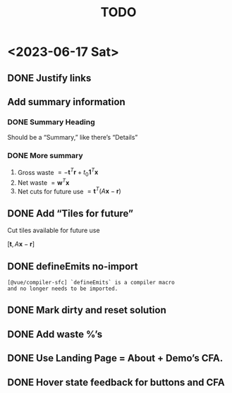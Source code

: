 #+TITLE: TODO

* <2023-06-17 Sat>

** DONE Justify links
CLOSED: [2023-06-17 Sat 09:42]


#+DOWNLOADED: screenshot @ 2023-06-17 09:10:58
[[file:org-download-images/<2023-06-17_Sat>/2023-06-17_09-10-58_screenshot.png]]


** Add summary information

*** DONE Summary Heading
CLOSED: [2023-06-17 Sat 10:28]

Should be a “Summary,” like there’s “Details”

*** DONE More summary
CLOSED: [2023-06-17 Sat 10:29]

1. Gross waste $= -\mathbf{t}^T\mathbf{r} +
   t_0\mathbf{1}^T\mathbf{x}$
2. Net waste $=\mathbf{w}^T\mathbf{x}$
3. Net cuts for future use
   $=\mathbf{t}^T(A\mathbf{x}-\mathbf{r})$

** DONE Add “Tiles for future”
CLOSED: [2023-06-17 Sat 10:29]

Cut tiles available for future use

$[\mathbf{t},A\mathbf{x}-\mathbf{r}]$

** DONE defineEmits no-import
CLOSED: [2023-06-17 Sat 10:30]

#+begin_example
  [@vue/compiler-sfc] `defineEmits` is a compiler macro
  and no longer needs to be imported.
#+end_example

** DONE Mark dirty and reset solution
CLOSED: [2023-06-17 Sat 10:51]

** DONE Add waste %’s
CLOSED: [2023-06-17 Sat 11:20]

** DONE Use Landing Page = About + Demo’s CFA.
CLOSED: [2023-06-17 Sat 16:27]

** DONE Hover state feedback for buttons and CFA
CLOSED: [2023-06-17 Sat 16:41]

